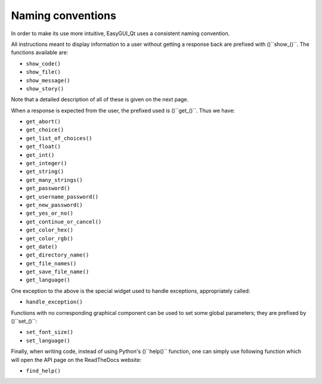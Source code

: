 ==================
Naming conventions
==================

In order to make its use more intuitive, EasyGUI_Qt uses a
consistent naming convention.

All instructions meant to display information to a user
without getting a response back are prefixed with ()``show_()``.
The functions available are:

* ``show_code()``
* ``show_file()``
* ``show_message()``
* ``show_story()``

Note that a detailed description of all of these is given
on the next page.

When a response is expected from the user, the prefixed
used is ()``get_()``.  Thus we have:

* ``get_abort()``
* ``get_choice()``
* ``get_list_of_choices()``
* ``get_float()``
* ``get_int()``
* ``get_integer()``
* ``get_string()``
* ``get_many_strings()``
* ``get_password()``
* ``get_username_password()``
* ``get_new_password()``
* ``get_yes_or_no()``
* ``get_continue_or_cancel()``
* ``get_color_hex()``
* ``get_color_rgb()``
* ``get_date()``
* ``get_directory_name()``
* ``get_file_names()``
* ``get_save_file_name()``
* ``get_language()``

One exception to the above is the special widget used
to handle exceptions, appropriately called:

* ``handle_exception()``

Functions with no corresponding graphical component
can be used to set some global parameters; they
are prefixed by ()``set_()``:

* ``set_font_size()``
* ``set_language()``

Finally, when writing code, instead of using Python's
()``help()`` function, one can simply use following
function which will open the API page on the
ReadTheDocs website:

* ``find_help()``
